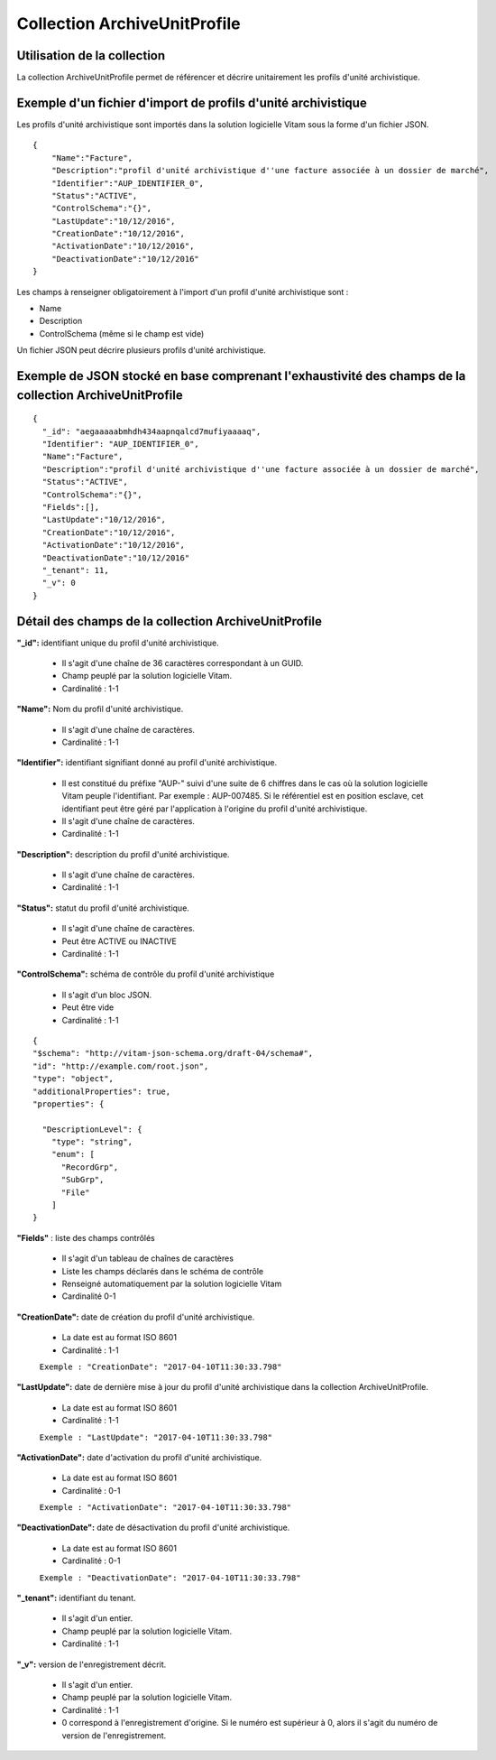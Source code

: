 Collection ArchiveUnitProfile
#############################

Utilisation de la collection
============================

La collection ArchiveUnitProfile permet de référencer et décrire unitairement les profils d'unité archivistique.


Exemple d'un fichier d'import de profils d'unité archivistique
==============================================================

Les profils d'unité archivistique sont importés dans la solution logicielle Vitam sous la forme d'un fichier JSON.

::

    {
        "Name":"Facture",
        "Description":"profil d'unité archivistique d''une facture associée à un dossier de marché",
        "Identifier":"AUP_IDENTIFIER_0",
        "Status":"ACTIVE",
        "ControlSchema":"{}",
        "LastUpdate":"10/12/2016",
        "CreationDate":"10/12/2016",
        "ActivationDate":"10/12/2016",
        "DeactivationDate":"10/12/2016"
    }


Les champs à renseigner obligatoirement à l'import d'un profil d'unité archivistique sont :

* Name
* Description
* ControlSchema (même si le champ est vide)

Un fichier JSON peut décrire plusieurs profils d'unité archivistique.


Exemple de JSON stocké en base comprenant l'exhaustivité des champs de la collection ArchiveUnitProfile
========================================================================================================

::

 {
   "_id": "aegaaaaabmhdh434aapnqalcd7mufiyaaaaq",
   "Identifier": "AUP_IDENTIFIER_0",
   "Name":"Facture",
   "Description":"profil d'unité archivistique d''une facture associée à un dossier de marché",
   "Status":"ACTIVE",
   "ControlSchema":"{}",
   "Fields":[],
   "LastUpdate":"10/12/2016",
   "CreationDate":"10/12/2016",
   "ActivationDate":"10/12/2016",
   "DeactivationDate":"10/12/2016"
   "_tenant": 11,
   "_v": 0
 }

Détail des champs de la collection ArchiveUnitProfile
=====================================================

**"_id":** identifiant unique du profil d'unité archivistique.

  * Il s'agit d'une chaîne de 36 caractères correspondant à un GUID.
  * Champ peuplé par la solution logicielle Vitam.
  * Cardinalité : 1-1

**"Name":** Nom du profil d'unité archivistique.

  * Il s'agit d'une chaîne de caractères.
  * Cardinalité : 1-1

**"Identifier":** identifiant signifiant donné au profil d'unité archivistique.

  * Il est constitué du préfixe "AUP-" suivi d'une suite de 6 chiffres dans le cas où la solution logicielle Vitam peuple l'identifiant. Par exemple : AUP-007485. Si le référentiel est en position esclave, cet identifiant peut être géré par l'application à l'origine du profil d'unité archivistique.
  * Il s'agit d'une chaîne de caractères.
  * Cardinalité : 1-1

**"Description":** description du profil d'unité archivistique.

  * Il s'agit d'une chaîne de caractères.
  * Cardinalité : 1-1

**"Status":** statut du profil d'unité archivistique.

  * Il s'agit d'une chaîne de caractères.
  * Peut être ACTIVE ou INACTIVE
  * Cardinalité : 1-1

**"ControlSchema":** schéma de contrôle du profil d'unité archivistique

  * Il s'agit d'un bloc JSON.
  * Peut être vide
  * Cardinalité : 1-1

::

 {
 "$schema": "http://vitam-json-schema.org/draft-04/schema#",
 "id": "http://example.com/root.json",
 "type": "object",
 "additionalProperties": true,
 "properties": {

   "DescriptionLevel": {
     "type": "string",
     "enum": [
       "RecordGrp",
       "SubGrp",
       "File"
     ]
 }


**"Fields"** : liste des champs contrôlés

    * Il s'agit d'un tableau de chaînes de caractères
    * Liste les champs déclarés dans le schéma de contrôle
    * Renseigné automatiquement par la solution logicielle Vitam
    * Cardinalité 0-1

**"CreationDate":** date de création du profil d'unité archivistique.

  * La date est au format ISO 8601
  * Cardinalité : 1-1
  ``Exemple : "CreationDate": "2017-04-10T11:30:33.798"``

**"LastUpdate":** date de dernière mise à jour du profil d'unité archivistique dans la collection ArchiveUnitProfile.

  * La date est au format ISO 8601
  * Cardinalité : 1-1
  ``Exemple : "LastUpdate": "2017-04-10T11:30:33.798"``

**"ActivationDate":** date d'activation du profil d'unité archivistique.

  * La date est au format ISO 8601
  * Cardinalité : 0-1
  ``Exemple : "ActivationDate": "2017-04-10T11:30:33.798"``

**"DeactivationDate":** date de désactivation du profil d'unité archivistique.

  * La date est au format ISO 8601
  * Cardinalité : 0-1
  ``Exemple : "DeactivationDate": "2017-04-10T11:30:33.798"``

**"_tenant":** identifiant du tenant.

  * Il s'agit d'un entier.
  * Champ peuplé par la solution logicielle Vitam.
  * Cardinalité : 1-1

**"_v":** version de l'enregistrement décrit.

  * Il s'agit d'un entier.
  * Champ peuplé par la solution logicielle Vitam.
  * Cardinalité : 1-1
  * 0 correspond à l'enregistrement d'origine. Si le numéro est supérieur à 0, alors il s'agit du numéro de version de l'enregistrement.
